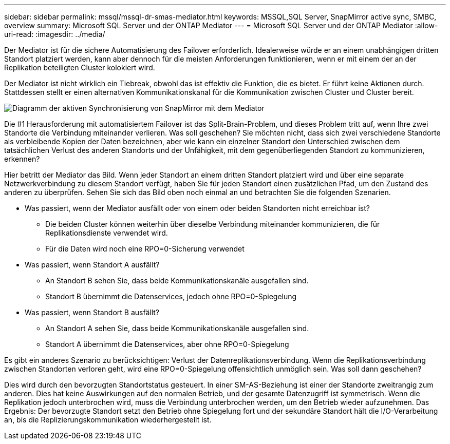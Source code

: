 ---
sidebar: sidebar 
permalink: mssql/mssql-dr-smas-mediator.html 
keywords: MSSQL,SQL Server, SnapMirror active sync, SMBC, overview 
summary: Microsoft SQL Server und der ONTAP Mediator 
---
= Microsoft SQL Server und der ONTAP Mediator
:allow-uri-read: 
:imagesdir: ../media/


[role="lead"]
Der Mediator ist für die sichere Automatisierung des Failover erforderlich. Idealerweise würde er an einem unabhängigen dritten Standort platziert werden, kann aber dennoch für die meisten Anforderungen funktionieren, wenn er mit einem der an der Replikation beteiligten Cluster kolokiert wird.

Der Mediator ist nicht wirklich ein Tiebreak, obwohl das ist effektiv die Funktion, die es bietet. Er führt keine Aktionen durch. Stattdessen stellt er einen alternativen Kommunikationskanal für die Kommunikation zwischen Cluster und Cluster bereit.

image:smas-mediator.png["Diagramm der aktiven Synchronisierung von SnapMirror mit dem Mediator"]

Die #1 Herausforderung mit automatisiertem Failover ist das Split-Brain-Problem, und dieses Problem tritt auf, wenn Ihre zwei Standorte die Verbindung miteinander verlieren. Was soll geschehen? Sie möchten nicht, dass sich zwei verschiedene Standorte als verbleibende Kopien der Daten bezeichnen, aber wie kann ein einzelner Standort den Unterschied zwischen dem tatsächlichen Verlust des anderen Standorts und der Unfähigkeit, mit dem gegenüberliegenden Standort zu kommunizieren, erkennen?

Hier betritt der Mediator das Bild. Wenn jeder Standort an einem dritten Standort platziert wird und über eine separate Netzwerkverbindung zu diesem Standort verfügt, haben Sie für jeden Standort einen zusätzlichen Pfad, um den Zustand des anderen zu überprüfen. Sehen Sie sich das Bild oben noch einmal an und betrachten Sie die folgenden Szenarien.

* Was passiert, wenn der Mediator ausfällt oder von einem oder beiden Standorten nicht erreichbar ist?
+
** Die beiden Cluster können weiterhin über dieselbe Verbindung miteinander kommunizieren, die für Replikationsdienste verwendet wird.
** Für die Daten wird noch eine RPO=0-Sicherung verwendet


* Was passiert, wenn Standort A ausfällt?
+
** An Standort B sehen Sie, dass beide Kommunikationskanäle ausgefallen sind.
** Standort B übernimmt die Datenservices, jedoch ohne RPO=0-Spiegelung


* Was passiert, wenn Standort B ausfällt?
+
** An Standort A sehen Sie, dass beide Kommunikationskanäle ausgefallen sind.
** Standort A übernimmt die Datenservices, aber ohne RPO=0-Spiegelung




Es gibt ein anderes Szenario zu berücksichtigen: Verlust der Datenreplikationsverbindung. Wenn die Replikationsverbindung zwischen Standorten verloren geht, wird eine RPO=0-Spiegelung offensichtlich unmöglich sein. Was soll dann geschehen?

Dies wird durch den bevorzugten Standortstatus gesteuert. In einer SM-AS-Beziehung ist einer der Standorte zweitrangig zum anderen. Dies hat keine Auswirkungen auf den normalen Betrieb, und der gesamte Datenzugriff ist symmetrisch. Wenn die Replikation jedoch unterbrochen wird, muss die Verbindung unterbrochen werden, um den Betrieb wieder aufzunehmen. Das Ergebnis: Der bevorzugte Standort setzt den Betrieb ohne Spiegelung fort und der sekundäre Standort hält die I/O-Verarbeitung an, bis die Replizierungskommunikation wiederhergestellt ist.
